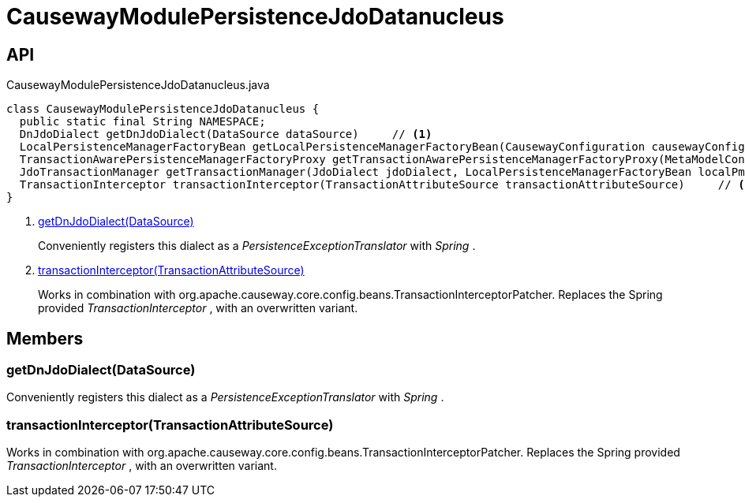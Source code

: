 = CausewayModulePersistenceJdoDatanucleus
:Notice: Licensed to the Apache Software Foundation (ASF) under one or more contributor license agreements. See the NOTICE file distributed with this work for additional information regarding copyright ownership. The ASF licenses this file to you under the Apache License, Version 2.0 (the "License"); you may not use this file except in compliance with the License. You may obtain a copy of the License at. http://www.apache.org/licenses/LICENSE-2.0 . Unless required by applicable law or agreed to in writing, software distributed under the License is distributed on an "AS IS" BASIS, WITHOUT WARRANTIES OR  CONDITIONS OF ANY KIND, either express or implied. See the License for the specific language governing permissions and limitations under the License.

== API

[source,java]
.CausewayModulePersistenceJdoDatanucleus.java
----
class CausewayModulePersistenceJdoDatanucleus {
  public static final String NAMESPACE;
  DnJdoDialect getDnJdoDialect(DataSource dataSource)     // <.>
  LocalPersistenceManagerFactoryBean getLocalPersistenceManagerFactoryBean(CausewayConfiguration causewayConfiguration, DataSource dataSource, MetaModelContext metaModelContext, ObjectLifecyclePublisher objectLifecyclePublisher, CausewayBeanTypeRegistry beanTypeRegistry, DatanucleusSettings dnSettings)
  TransactionAwarePersistenceManagerFactoryProxy getTransactionAwarePersistenceManagerFactoryProxy(MetaModelContext metaModelContext, LocalPersistenceManagerFactoryBean localPmfBean, CausewayBeanTypeRegistry beanTypeRegistry, List<JdoEntityDiscoveryListener> jdoEntityDiscoveryListeners, DatanucleusSettings dnSettings)
  JdoTransactionManager getTransactionManager(JdoDialect jdoDialect, LocalPersistenceManagerFactoryBean localPmfBean)
  TransactionInterceptor transactionInterceptor(TransactionAttributeSource transactionAttributeSource)     // <.>
}
----

<.> xref:#getDnJdoDialect_DataSource[getDnJdoDialect(DataSource)]
+
--
Conveniently registers this dialect as a _PersistenceExceptionTranslator_ with _Spring_ .
--
<.> xref:#transactionInterceptor_TransactionAttributeSource[transactionInterceptor(TransactionAttributeSource)]
+
--
Works in combination with org.apache.causeway.core.config.beans.TransactionInterceptorPatcher. Replaces the Spring provided _TransactionInterceptor_ , with an overwritten variant.
--

== Members

[#getDnJdoDialect_DataSource]
=== getDnJdoDialect(DataSource)

Conveniently registers this dialect as a _PersistenceExceptionTranslator_ with _Spring_ .

[#transactionInterceptor_TransactionAttributeSource]
=== transactionInterceptor(TransactionAttributeSource)

Works in combination with org.apache.causeway.core.config.beans.TransactionInterceptorPatcher. Replaces the Spring provided _TransactionInterceptor_ , with an overwritten variant.
